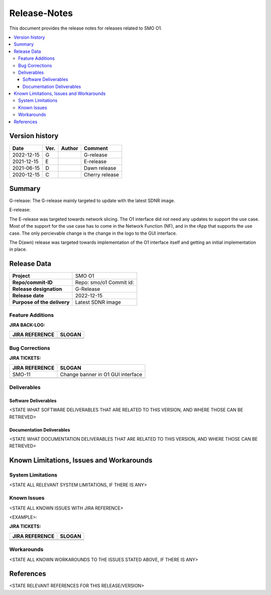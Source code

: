 .. This work is licensed under a Creative Commons Attribution 4.0 International License.
.. http://creativecommons.org/licenses/by/4.0


Release-Notes
=============


This document provides the release notes for releases related to SMO O1.

.. contents::
   :depth: 3
   :local:


Version history
---------------

+--------------------+--------------------+--------------------+--------------------+
| **Date**           | **Ver.**           | **Author**         | **Comment**        |
|                    |                    |                    |                    |
+--------------------+--------------------+--------------------+--------------------+
| 2022-12-15         | G                  |                    | G-release          |
|                    |                    |                    |                    |
+--------------------+--------------------+--------------------+--------------------+
| 2021-12-15         | E                  |                    | E-release          |
|                    |                    |                    |                    |
+--------------------+--------------------+--------------------+--------------------+
| 2021-06-15         | D                  |                    | Dawn release       |
|                    |                    |                    |                    |
+--------------------+--------------------+--------------------+--------------------+
| 2020-12-15         | C                  |                    | Cherry release     |
|                    |                    |                    |                    |
+--------------------+--------------------+--------------------+--------------------+


Summary
-------

G-release:
The G-release mainly targeted to update with the latest SDNR image.

E-release:

The E-release was targeted towards network slicing. The O1 interface did not need any updates to support the use case. Most of the support for the use case has to come in the Network Function (NF), and in the rApp that supports the use case. The only percievable change is the change in the logo to the GUI interface.

The D(awn) release was targeted towards implementation of the O1 interface itself and getting an initial implementation in place.


Release Data
------------

+--------------------------------------+--------------------------------------+
| **Project**                          | SMO O1  		              |
|                                      |                                      |
+--------------------------------------+--------------------------------------+
| **Repo/commit-ID**                   | Repo: smo/o1                         |
|                                      | Commit id:                           |
+--------------------------------------+--------------------------------------+
| **Release designation**              | G-Release                            |
|                                      |                                      |
+--------------------------------------+--------------------------------------+
| **Release date**                     | 2022-12-15                           |
|                                      |                                      |
+--------------------------------------+--------------------------------------+
| **Purpose of the delivery**          | Latest SDNR image      	      |
|                                      |                                      |
+--------------------------------------+--------------------------------------+




Feature Additions
^^^^^^^^^^^^^^^^^

**JIRA BACK-LOG:**

+--------------------------------------+--------------------------------------+
| **JIRA REFERENCE**                   | **SLOGAN**                           |
|                                      |                                      |
+--------------------------------------+--------------------------------------+
| 		                       | 				      |
|                                      | 				      |
|                                      |                                      |
+--------------------------------------+--------------------------------------+
| 	                               |  				      |
|                                      |  				      |
|                                      |                                      |
+--------------------------------------+--------------------------------------+

Bug Corrections
^^^^^^^^^^^^^^^

**JIRA TICKETS:**

+--------------------------------------+--------------------------------------+
| **JIRA REFERENCE**                   | **SLOGAN**                           |
|                                      |                                      |
+--------------------------------------+--------------------------------------+
| SMO-11	                       | Change banner in O1 GUI interface    |
|                                      | 				      |
|                                      |                                      |
+--------------------------------------+--------------------------------------+
| 	                               |  				      |
|                                      |  				      |
|                                      |                                      |
+--------------------------------------+--------------------------------------+

Deliverables
^^^^^^^^^^^^

Software Deliverables
+++++++++++++++++++++

<STATE WHAT SOFTWARE DELIVERABLES THAT ARE RELATED TO THIS VERSION, AND WHERE THOSE CAN BE RETRIEVED>



Documentation Deliverables
++++++++++++++++++++++++++

<STATE WHAT DOCUMENTATION DELIVERABLES THAT ARE RELATED TO THIS VERSION, AND WHERE THOSE CAN BE RETRIEVED>




Known Limitations, Issues and Workarounds
-----------------------------------------

System Limitations
^^^^^^^^^^^^^^^^^^
<STATE ALL RELEVANT SYSTEM LIMITATIONS, IF THERE IS ANY>



Known Issues
^^^^^^^^^^^^
<STATE ALL KNOWN ISSUES WITH JIRA REFERENCE>

<EXAMPLE>:

**JIRA TICKETS:**

+--------------------------------------+--------------------------------------+
| **JIRA REFERENCE**                   | **SLOGAN**                           |
|                                      |                                      |
+--------------------------------------+--------------------------------------+
| 		                       | 				      |
|                                      | 				      |
|                                      |                                      |
+--------------------------------------+--------------------------------------+
| 	                               |  				      |
|                                      |  				      |
|                                      |                                      |
+--------------------------------------+--------------------------------------+

Workarounds
^^^^^^^^^^^

<STATE ALL KNOWN WORKAROUNDS TO THE ISSUES STATED ABOVE, IF THERE IS ANY>




References
----------
<STATE RELEVANT REFERENCES FOR THIS RELEASE/VERSION>




